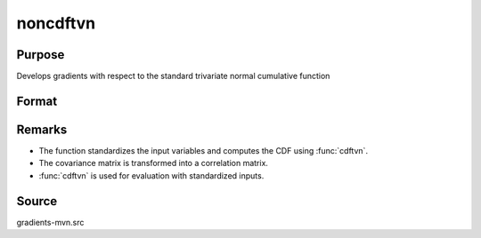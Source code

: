 noncdftvn
==============================================

Purpose
----------------

Develops gradients with respect to the standard trivariate normal cumulative function 

Format
----------------
.. function:: P = noncdftvn(mu, cov, x)

    :param mu: Means.
    :type mu: 3x1 vector

    :param cov: Covariance matrix.
    :type cov: 3x3 matrix

    :param x: Abscissae.
    :type x: 3x1 vector

    :return P: Cumulative probability of the trivariate normal distribution.
    :rtype P: scalar

Remarks
------------

- The function standardizes the input variables and computes the CDF using :func:`cdftvn`.
- The covariance matrix is transformed into a correlation matrix.
- :func:`cdftvn` is used for evaluation with standardized inputs.


Source
------------

gradients-mvn.src
